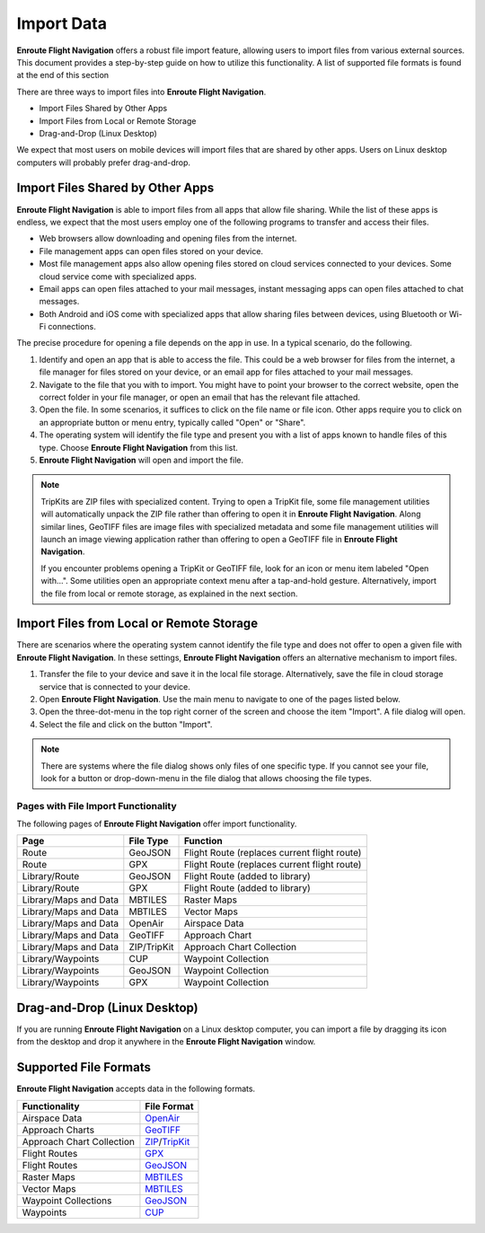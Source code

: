 Import Data
===========

**Enroute Flight Navigation** offers a robust file import feature, allowing
users to import files from various external sources. This document provides a
step-by-step guide on how to utilize this functionality.  A list of supported
file formats is found at the end of this section

There are three ways to import files into **Enroute Flight Navigation**.

- Import Files Shared by Other Apps
- Import Files from Local or Remote Storage
- Drag-and-Drop (Linux Desktop)

We expect that most users on mobile devices will import files that are shared by
other apps.  Users on Linux desktop computers will probably prefer drag-and-drop.


Import Files Shared by Other Apps
---------------------------------

**Enroute Flight Navigation** is able to import files from all apps that allow
file sharing.  While the list of these apps is endless, we expect that the most
users employ one of the following programs to transfer and access their files.

- Web browsers allow downloading and opening files from the internet.
- File management apps can open files stored on your device. 
- Most file management apps also allow opening files stored on cloud services
  connected to your devices. Some cloud service come with specialized apps.
- Email apps can open files attached to your mail messages, instant messaging
  apps can open files attached to chat messages.
- Both Android and iOS come with specialized apps that allow sharing files
  between devices, using Bluetooth or Wi-Fi connections.

The precise procedure for opening a file depends on the app in use. In a typical
scenario, do the following.

1. Identify and open an app that is able to access the file. This could be a web
   browser for files from the internet, a file manager for files stored on your
   device, or an email app for files attached to your mail messages.
2. Navigate to the file that you with to import. You might have to point your
   browser to the correct website, open the correct folder in your file manager,
   or open an email that has the relevant file attached.
3. Open the file. In some scenarios, it suffices to click on the file name or
   file icon.  Other apps require you to click on an appropriate button or menu
   entry, typically called "Open" or "Share".
4. The operating system will identify the file type and present you with a list
   of apps known to handle files of this type. Choose **Enroute Flight
   Navigation** from this list.
5. **Enroute Flight Navigation** will open and import the file.

.. note:: TripKits are ZIP files with specialized content. Trying to open a 
  TripKit file, some file management utilities will automatically unpack the ZIP 
  file rather than offering to open it in **Enroute Flight Navigation**.  Along 
  similar lines, GeoTIFF files are image files with specialized metadata and some
  file management utilities will launch an image viewing application rather than
  offering to open a GeoTIFF file in **Enroute Flight Navigation**.
  
  If you encounter problems opening a TripKit or GeoTIFF file, look for an icon
  or menu item labeled "Open with…".  Some utilities open an appropriate context 
  menu after a tap-and-hold gesture.  Alternatively, import the file from local 
  or remote storage, as explained in the next section.


Import Files from Local or Remote Storage
-----------------------------------------

There are scenarios where the operating system cannot identify the file type and
does not offer to open a given file with **Enroute Flight Navigation**.  In
these settings, **Enroute Flight Navigation** offers an alternative mechanism to
import files.

1. Transfer the file to your device and save it in the local file storage.
   Alternatively, save the file in cloud storage service that is connected to
   your device. 
2. Open **Enroute Flight Navigation**. Use the main menu to navigate to one of
   the pages listed below.
3. Open the three-dot-menu in the top right corner of the screen and choose the
   item "Import".  A file dialog will open.  
4. Select the file and click on the button "Import".

.. note:: There are systems where the file dialog shows only files of one specific 
   type. If you cannot see your file, look for a button or drop-down-menu in the 
   file dialog that allows choosing the file types.


Pages with File Import Functionality
....................................

The following pages of **Enroute Flight Navigation** offer import functionality.

===================== =========== ====================
Page                  File Type   Function
===================== =========== ====================
Route                 GeoJSON     Flight Route (replaces current flight route)
Route                 GPX         Flight Route (replaces current flight route)
Library/Route         GeoJSON     Flight Route (added to library)
Library/Route         GPX         Flight Route (added to library)
Library/Maps and Data MBTILES     Raster Maps
Library/Maps and Data MBTILES     Vector Maps
Library/Maps and Data OpenAir     Airspace Data
Library/Maps and Data GeoTIFF     Approach Chart
Library/Maps and Data ZIP/TripKit Approach Chart Collection
Library/Waypoints     CUP         Waypoint Collection
Library/Waypoints     GeoJSON     Waypoint Collection
Library/Waypoints     GPX         Waypoint Collection
===================== =========== ====================


Drag-and-Drop (Linux Desktop)
-----------------------------

If you are running **Enroute Flight Navigation** on a Linux desktop computer,
you can import a file by dragging its icon from the desktop and drop it anywhere
in the **Enroute Flight Navigation** window.


Supported File Formats
----------------------

**Enroute Flight Navigation** accepts data in the following formats.

========================= =================================== 
Functionality             File Format
========================= ===================================
Airspace Data             `OpenAir <https://pyopenair.readthedocs.io/en/latest/openair.html>`_ 
Approach Charts           `GeoTIFF <https://trac.osgeo.org/geotiff>`_
Approach Chart Collection `ZIP <https://en.wikipedia.org/wiki/ZIP_(file_format)>`_/`TripKit <https://mpmediasoft.de/products/AIPBrowserDE/help/AIPBrowserDE%20-%20Trip-Kit-Spezifikation.html>`_
Flight Routes             `GPX <https://en.wikipedia.org/wiki/GPS_Exchange_Format>`_  
Flight Routes             `GeoJSON <https://en.wikipedia.org/wiki/GeoJSON>`_          
Raster Maps               `MBTILES <https://docs.mapbox.com/help/glossary/mbtiles/>`_
Vector Maps               `MBTILES <https://docs.mapbox.com/help/glossary/mbtiles/>`_
Waypoint Collections      `GeoJSON <https://en.wikipedia.org/wiki/GeoJSON>`_
Waypoints                 `CUP <https://downloads.naviter.com/docs/SeeYou_CUP_file_format.pdf>`_ 
========================= ===================================
